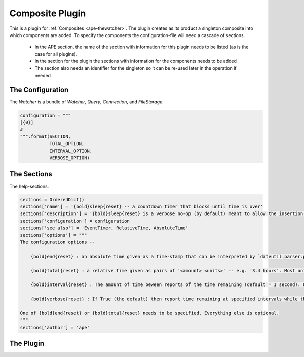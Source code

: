 Composite Plugin
================

This is a plugin for :ref:`Composites <ape-thewatcher>`. The plugin creates as its product a singleton composite into which components are added. To specify the components the configuration-file will need a cascade of sections. 

    * In the APE section, the name of the section with information for this plugin needs to be listed (as is the case for all plugins).

    * In the section for the plugin the sections with information for the components needs to be added

    * The section also needs an identifier for the singleton so it can be re-used later in the operation if needed




.. uml::

   BasePlugin <|-- Watcher




The Configuration
-----------------

The `Watcher` is a bundle of `Watcher`, `Query`, `Connection`, and `FileStorage`.


.. code:: python

    configuration = """
    [{0}]
    # 
    """.format(SECTION,
               TOTAL_OPTION,
               INTERVAL_OPTION,
               VERBOSE_OPTION)



The Sections
------------

The help-sections.


.. code:: python

    sections = OrderedDict()
    sections['name'] = '{bold}sleep{reset} -- a countdown timer that blocks until time is over'
    sections['description'] = '{bold}sleep{reset} is a verbose no-op (by default) meant to allow the insertion of a pause in the execution of the APE. At this point all calls to sleep will get the same configuration.'
    sections['configuration'] = configuration
    sections['see also'] = 'EventTimer, RelativeTime, AbsoluteTime'
    sections['options'] = """
    The configuration options --
    
        {bold}end{reset} : an absolute time given as a time-stamp that can be interpreted by `dateutil.parser.parse`. This is for the cases where you have a specific time that you want the sleep to end.
    
        {bold}total{reset} : a relative time given as pairs of '<amount> <units>' -- e.g. '3.4 hours'. Most units only use the first letter, but since `months` and `minutes` both start with `m`, you have to use two letters to specify them. The sleep will stop at the start of the sleep + the total time given.
    
        {bold}interval{reset} : The amount of time beween reports of the time remaining (default = 1 second). Use the same formatting as the `total` option.
    
        {bold}verbose{reset} : If True (the default) then report time remaining at specified intervals while the sleep runs.
    
    One of {bold}end{reset} or {bold}total{reset} needs to be specified. Everything else is optional.
    """
    sections['author'] = 'ape'



The Plugin
----------

.. module:: theape.plugins.sleep_plugin
.. autosummary::
   :toctree: api

   Sleep




